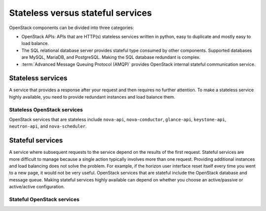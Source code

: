 ==================================
Stateless versus stateful services
==================================

OpenStack components can be divided into three categories:

- OpenStack APIs: APIs that are HTTP(s) stateless services written in python,
  easy to duplicate and mostly easy to load balance.

- The SQL relational database server provides stateful type consumed by other
  components. Supported databases are MySQL, MariaDB, and PostgreSQL.
  Making the SQL database redundant is complex.

- :term:`Advanced Message Queuing Protocol (AMQP)` provides OpenStack
  internal stateful communication service.

.. to do: Ensure the difference between stateless and stateful services
.. is clear

Stateless services
~~~~~~~~~~~~~~~~~~

A service that provides a response after your request and then
requires no further attention. To make a stateless service highly
available, you need to provide redundant instances and load balance them.

Stateless OpenStack services
----------------------------

OpenStack services that are stateless include ``nova-api``,
``nova-conductor``, ``glance-api``, ``keystone-api``, ``neutron-api``,
and ``nova-scheduler``.

Stateful services
~~~~~~~~~~~~~~~~~

A service where subsequent requests to the service
depend on the results of the first request.
Stateful services are more difficult to manage because a single
action typically involves more than one request. Providing
additional instances and load balancing does not solve the problem.
For example, if the horizon user interface reset itself every time
you went to a new page, it would not be very useful.
OpenStack services that are stateful include the OpenStack database
and message queue.
Making stateful services highly available can depend on whether you choose
an active/passive or active/active configuration.

Stateful OpenStack services
----------------------------

.. to do: create list of stateful services
